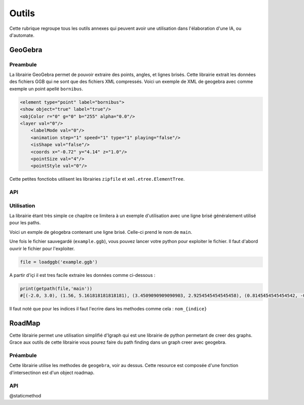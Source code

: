 ############
Outils
############

Cette rubrique regroupe tous les outils annexes qui peuvent avoir une utilisation dans l'élaboration d'une IA, ou d'automate.



***********
GeoGebra
***********

Preambule
--------------

La librairie GeoGebra permet de pouvoir extraire des points, angles, et lignes brisés. Cette librairie extrait les données des fichiers GGB qui ne sont que des fichiers XML compressés.
Voici un exemple de XML de geogebra avec comme exemple un point apellé ``bornibus``.

.. code:: 

    <element type="point" label="bornibus">
    <show object="true" label="true"/>
    <objColor r="0" g="0" b="255" alpha="0.0"/>
    <layer val="0"/>
	<labelMode val="0"/>
	<animation step="1" speed="1" type="1" playing="false"/>
	<isShape val="false"/>
	<coords x="-0.72" y="4.14" z="1.0"/>
	<pointSize val="4"/>
	<pointStyle val="0"/>
 
Cette petites fonctiobs utilisent les librairies ``zipfile`` et ``xml.etree.ElementTree``.

API
-------------


.. function:: loadggb(filename)

    Fonction pour convertir le fichier .ggb en object ELEMENT de la librairie ``xml.etree.ElementTree``.

    :param filename: Chemin du fichier ou nom du fichier.

.. function:: getpos(root, label)

    Retourn la position du point de nom label (en tuple).

    :param Element root: object XML obtenu avec le loadggb.
    :param label: Nom du point à retourner.


.. function:: getangle(root, label)

    Retourne la valeur de l'angle avec le nom Label.

    :param Element root: object XML obtenu avec le loadggb.
    :param label: Nom de l'angle à retourner.


.. function:: getpath(root,label)

    Retourne une liste des points de la ligne brisé se nommant label.

    :param Element root: object XML obtenu avec le loadggb.
    :param label: Nom de la ligne brisé à retourner.



Utilisation
------------

La librairie étant très simple ce chapitre ce limitera à un exemple d'utilisation avec une ligne brisé généralement utilisé pour les paths.


Voici un exmple de géogebra contenant une ligne brisé. Celle-ci prend le nom de ``main``.

.. image:: example1_geogebra.png



Une fois le fichier sauvegardé (``example.ggb``), vous pouvez lancer votre python pour exploiter le fichier. Il faut d'abord ouvrir le fichier pour l'exploiter.

.. code:: 

    file = loadggb('example.ggb')

A partir d'içi il est tres facile extraire les données comme ci-dessous : 

.. code::

    print(getpath(file,'main'))
    #[(-2.0, 3.0), (1.56, 5.161818181818181), (3.4509090909090903, 2.9254545454545458), (0.8145454545454542, -0.9836363636363615), (-2.0, -1.0)]


Il faut noté que pour les indices il faut l'ecrire dans les methodes comme cela : ``nom_{indice}``





***********************
RoadMap 
***********************


Cette librairie permet une utilisation simplifié d'Igraph qui est une librairie de python permetant de creer des graphs. Grace aux outils de cette librairie vous pourez faire du path finding dans un graph creer avec geogebra.


Préambule
------------

Cette librairie utilise les methodes de ``geogebra``, voir au dessus. Cette resource est composée d'une fonction d'intersectinon est  d'un object roadmap. 



API
------------------

.. function:: intersect(A, B)

    Retourne un boolean si les deux segments donnés en argument se coupent.  

    :param tuple A: Coordonnées du premier segment avec la forme suivante : (xA1, yA1), (xA2, yA2)
    :param tuple B: Coordonnées du deuxième segment avec la forme suivante : (xB1, yB1), (xB2, yB2)
    :return: Un boolean si il y a croisement ou pas.

.. class:: RoadMap



    .. method:: __init__(vertices=list(), edges=set())

        Constructeur de l'object RoadMap, elle a pour but de charger le graph.

        :param list vertices: Liste des sommets du graph.
        :param set edges: Set des segments du graph.


    .. method:: reset_edges()

        Calcule le poid des segments, c'est à dire leur longueur.

    .. method:: cut_edges(cutline)

        Retire les segments du graph qui coupe la cutline.

        :param cutline: Ligne permetant là découpe des segments du graph. Elle dois être de cette forme : ``(xCutLine, yCutLine), (xCutLine2, yCutLine2)``

    .. method:: get_vertex_distance(vid, vertex)

        Calcule la distance entre deux sommets du graph.

        :param vid: Numéro du sommet , c'est à dire le rang de celle-ci dans la liste donné au constructeur.
        :param vertex: Coordonnées du deuxième sommet. Dois être de cette forme ``x1, y1``
        :return: la distance entre les deux sommets.


    .. method:: get_closest_vertex(vertex)

        Trouve le sommet le plus près du point vertex.

        :param vertex: point à partir du quel, on cherche le plus près sommet.
        :return: L'index du sommet du graph trouvé comme le plus proche de vertex.

    .. method:: add_vertex(vertex)

        Ajoute un sommet au graph.

        :param vertex: Point à ajouter comme sommet au graph.
        :return: L'index du sommet créé.


    .. method:: get_shortest_path(source, target)

        Effectue un path finding à l'aide du graph.

        :param source: Point d'origine du path finding.
        :param target: Point d'arrivé du path finding.
        :return: Le tableau avec chaque point du pathfinding.


    @staticmethod

    .. function:: load(geogebra, pattern='roadmap_{\s*\d+\s*,\s*\d+\s*}')

        Cree un object Roadmap à partir d'un fichier geogebra.

        :param geogebra: Nom du fichier ou object GeoGebra.
        :param pattern: structure du nom du graph sous GeoGebra.
        :return: L'object Roadmap généré.








